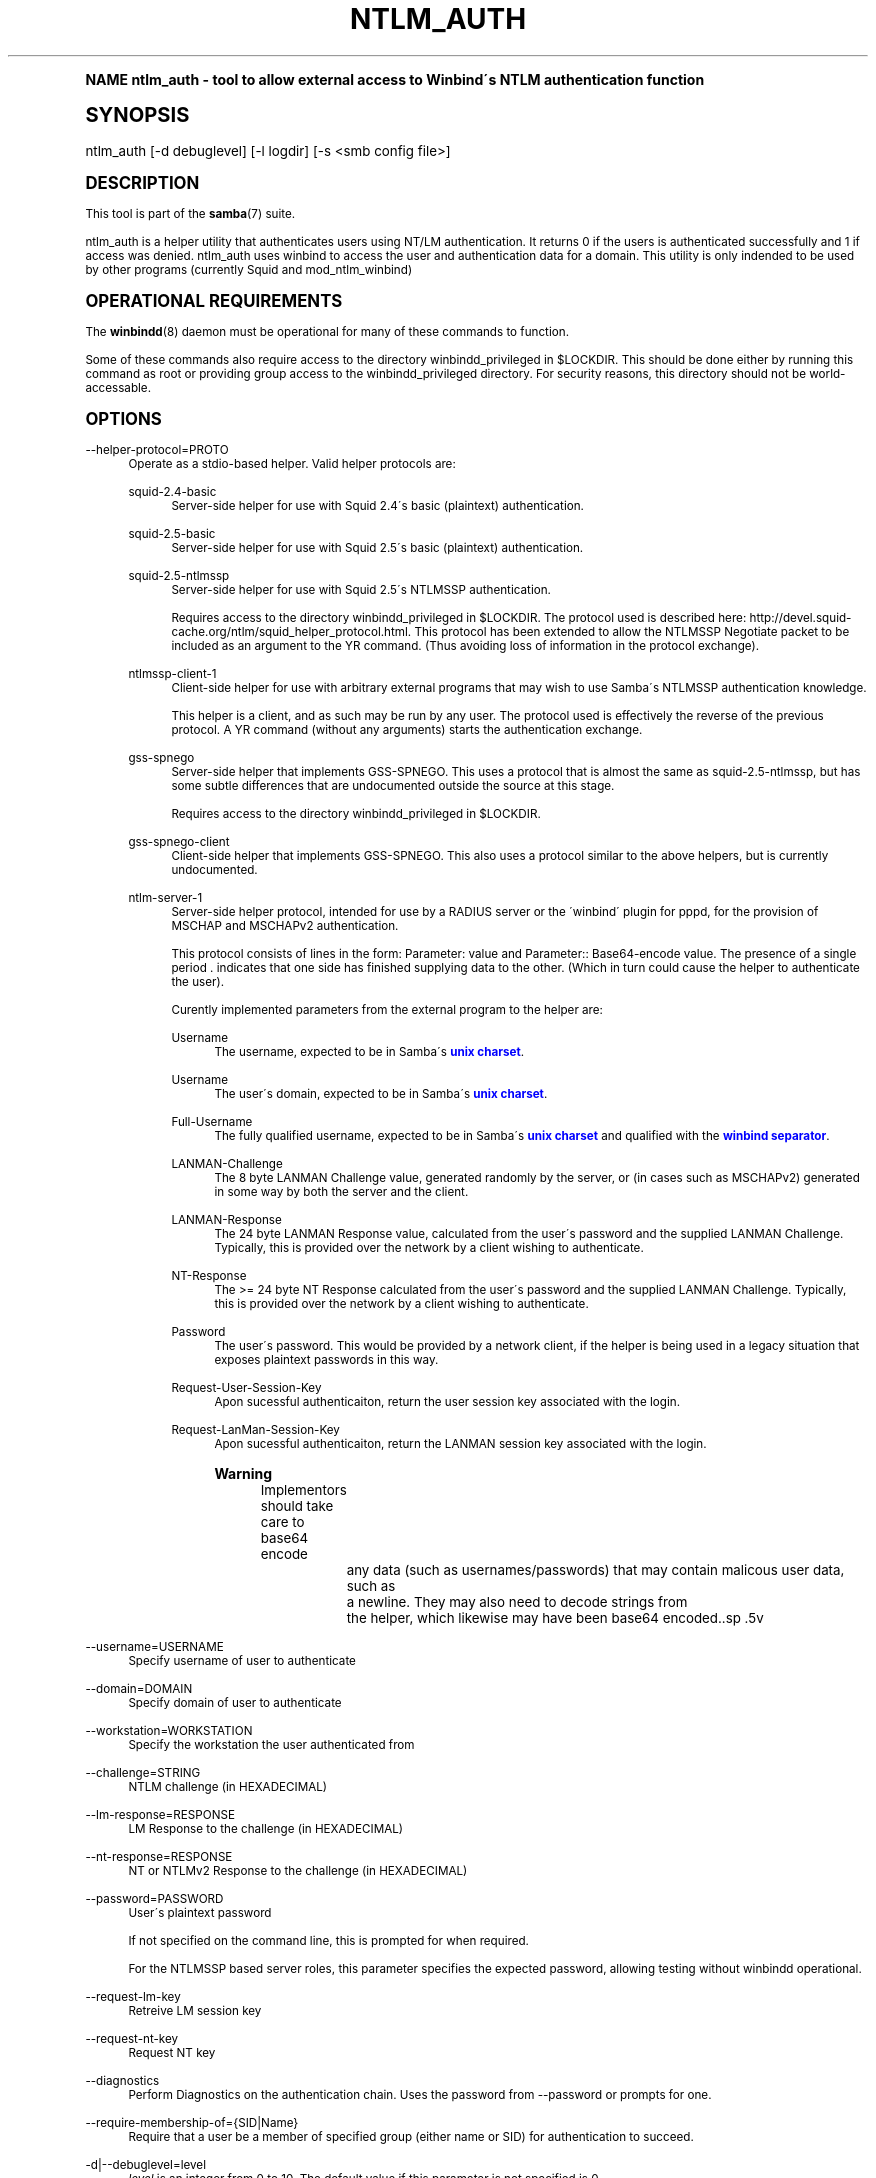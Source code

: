.\"     Title: ntlm_auth
.\"    Author: [see the "AUTHOR" section]
.\" Generator: DocBook XSL Stylesheets v1.74.0 <http://docbook.sf.net/>
.\"      Date: 03/12/2009
.\"    Manual: User Commands
.\"    Source: Samba 3.3
.\"  Language: English
.\"
.TH "NTLM_AUTH" "1" "03/12/2009" "Samba 3\&.3" "User Commands"
.\" -----------------------------------------------------------------
.\" * (re)Define some macros
.\" -----------------------------------------------------------------
.\" ~~~~~~~~~~~~~~~~~~~~~~~~~~~~~~~~~~~~~~~~~~~~~~~~~~~~~~~~~~~~~~~~~
.\" toupper - uppercase a string (locale-aware)
.\" ~~~~~~~~~~~~~~~~~~~~~~~~~~~~~~~~~~~~~~~~~~~~~~~~~~~~~~~~~~~~~~~~~
.de toupper
.tr aAbBcCdDeEfFgGhHiIjJkKlLmMnNoOpPqQrRsStTuUvVwWxXyYzZ
\\$*
.tr aabbccddeeffgghhiijjkkllmmnnooppqqrrssttuuvvwwxxyyzz
..
.\" ~~~~~~~~~~~~~~~~~~~~~~~~~~~~~~~~~~~~~~~~~~~~~~~~~~~~~~~~~~~~~~~~~
.\" SH-xref - format a cross-reference to an SH section
.\" ~~~~~~~~~~~~~~~~~~~~~~~~~~~~~~~~~~~~~~~~~~~~~~~~~~~~~~~~~~~~~~~~~
.de SH-xref
.ie n \{\
.\}
.toupper \\$*
.el \{\
\\$*
.\}
..
.\" ~~~~~~~~~~~~~~~~~~~~~~~~~~~~~~~~~~~~~~~~~~~~~~~~~~~~~~~~~~~~~~~~~
.\" SH - level-one heading that works better for non-TTY output
.\" ~~~~~~~~~~~~~~~~~~~~~~~~~~~~~~~~~~~~~~~~~~~~~~~~~~~~~~~~~~~~~~~~~
.de1 SH
.\" put an extra blank line of space above the head in non-TTY output
.if t \{\
.sp 1
.\}
.sp \\n[PD]u
.nr an-level 1
.set-an-margin
.nr an-prevailing-indent \\n[IN]
.fi
.in \\n[an-margin]u
.ti 0
.HTML-TAG ".NH \\n[an-level]"
.it 1 an-trap
.nr an-no-space-flag 1
.nr an-break-flag 1
\." make the size of the head bigger
.ps +3
.ft B
.ne (2v + 1u)
.ie n \{\
.\" if n (TTY output), use uppercase
.toupper \\$*
.\}
.el \{\
.nr an-break-flag 0
.\" if not n (not TTY), use normal case (not uppercase)
\\$1
.in \\n[an-margin]u
.ti 0
.\" if not n (not TTY), put a border/line under subheading
.sp -.6
\l'\n(.lu'
.\}
..
.\" ~~~~~~~~~~~~~~~~~~~~~~~~~~~~~~~~~~~~~~~~~~~~~~~~~~~~~~~~~~~~~~~~~
.\" SS - level-two heading that works better for non-TTY output
.\" ~~~~~~~~~~~~~~~~~~~~~~~~~~~~~~~~~~~~~~~~~~~~~~~~~~~~~~~~~~~~~~~~~
.de1 SS
.sp \\n[PD]u
.nr an-level 1
.set-an-margin
.nr an-prevailing-indent \\n[IN]
.fi
.in \\n[IN]u
.ti \\n[SN]u
.it 1 an-trap
.nr an-no-space-flag 1
.nr an-break-flag 1
.ps \\n[PS-SS]u
\." make the size of the head bigger
.ps +2
.ft B
.ne (2v + 1u)
.if \\n[.$] \&\\$*
..
.\" ~~~~~~~~~~~~~~~~~~~~~~~~~~~~~~~~~~~~~~~~~~~~~~~~~~~~~~~~~~~~~~~~~
.\" BB/BE - put background/screen (filled box) around block of text
.\" ~~~~~~~~~~~~~~~~~~~~~~~~~~~~~~~~~~~~~~~~~~~~~~~~~~~~~~~~~~~~~~~~~
.de BB
.if t \{\
.sp -.5
.br
.in +2n
.ll -2n
.gcolor red
.di BX
.\}
..
.de EB
.if t \{\
.if "\\$2"adjust-for-leading-newline" \{\
.sp -1
.\}
.br
.di
.in
.ll
.gcolor
.nr BW \\n(.lu-\\n(.i
.nr BH \\n(dn+.5v
.ne \\n(BHu+.5v
.ie "\\$2"adjust-for-leading-newline" \{\
\M[\\$1]\h'1n'\v'+.5v'\D'P \\n(BWu 0 0 \\n(BHu -\\n(BWu 0 0 -\\n(BHu'\M[]
.\}
.el \{\
\M[\\$1]\h'1n'\v'-.5v'\D'P \\n(BWu 0 0 \\n(BHu -\\n(BWu 0 0 -\\n(BHu'\M[]
.\}
.in 0
.sp -.5v
.nf
.BX
.in
.sp .5v
.fi
.\}
..
.\" ~~~~~~~~~~~~~~~~~~~~~~~~~~~~~~~~~~~~~~~~~~~~~~~~~~~~~~~~~~~~~~~~~
.\" BM/EM - put colored marker in margin next to block of text
.\" ~~~~~~~~~~~~~~~~~~~~~~~~~~~~~~~~~~~~~~~~~~~~~~~~~~~~~~~~~~~~~~~~~
.de BM
.if t \{\
.br
.ll -2n
.gcolor red
.di BX
.\}
..
.de EM
.if t \{\
.br
.di
.ll
.gcolor
.nr BH \\n(dn
.ne \\n(BHu
\M[\\$1]\D'P -.75n 0 0 \\n(BHu -(\\n[.i]u - \\n(INu - .75n) 0 0 -\\n(BHu'\M[]
.in 0
.nf
.BX
.in
.fi
.\}
..
.\" -----------------------------------------------------------------
.\" * set default formatting
.\" -----------------------------------------------------------------
.\" disable hyphenation
.nh
.\" disable justification (adjust text to left margin only)
.ad l
.\" -----------------------------------------------------------------
.\" * MAIN CONTENT STARTS HERE *
.\" -----------------------------------------------------------------
.SH "Name"
ntlm_auth \- tool to allow external access to Winbind\'s NTLM authentication function
.SH "Synopsis"
.fam C
.HP \w'\ 'u
\FCntlm_auth\F[] [\-d\ debuglevel] [\-l\ logdir] [\-s\ <smb\ config\ file>]
.fam
.SH "DESCRIPTION"
.PP
This tool is part of the
\fBsamba\fR(7)
suite\&.
.PP
\FCntlm_auth\F[]
is a helper utility that authenticates users using NT/LM authentication\&. It returns 0 if the users is authenticated successfully and 1 if access was denied\&. ntlm_auth uses winbind to access the user and authentication data for a domain\&. This utility is only indended to be used by other programs (currently
Squid
and
mod_ntlm_winbind)
.SH "OPERATIONAL REQUIREMENTS"
.PP
The
\fBwinbindd\fR(8)
daemon must be operational for many of these commands to function\&.
.PP
Some of these commands also require access to the directory
\FCwinbindd_privileged\F[]
in
\FC$LOCKDIR\F[]\&. This should be done either by running this command as root or providing group access to the
\FCwinbindd_privileged\F[]
directory\&. For security reasons, this directory should not be world\-accessable\&.
.SH "OPTIONS"
.PP
\-\-helper\-protocol=PROTO
.RS 4
Operate as a stdio\-based helper\&. Valid helper protocols are:
.PP
squid\-2\&.4\-basic
.RS 4
Server\-side helper for use with Squid 2\&.4\'s basic (plaintext) authentication\&.
.RE
.PP
squid\-2\&.5\-basic
.RS 4
Server\-side helper for use with Squid 2\&.5\'s basic (plaintext) authentication\&.
.RE
.PP
squid\-2\&.5\-ntlmssp
.RS 4
Server\-side helper for use with Squid 2\&.5\'s NTLMSSP authentication\&.
.sp
Requires access to the directory
\FCwinbindd_privileged\F[]
in
\FC$LOCKDIR\F[]\&. The protocol used is described here:
http://devel\&.squid\-cache\&.org/ntlm/squid_helper_protocol\&.html\&. This protocol has been extended to allow the NTLMSSP Negotiate packet to be included as an argument to the
\FCYR\F[]
command\&. (Thus avoiding loss of information in the protocol exchange)\&.
.RE
.PP
ntlmssp\-client\-1
.RS 4
Client\-side helper for use with arbitrary external programs that may wish to use Samba\'s NTLMSSP authentication knowledge\&.
.sp
This helper is a client, and as such may be run by any user\&. The protocol used is effectively the reverse of the previous protocol\&. A
\FCYR\F[]
command (without any arguments) starts the authentication exchange\&.
.RE
.PP
gss\-spnego
.RS 4
Server\-side helper that implements GSS\-SPNEGO\&. This uses a protocol that is almost the same as
\FCsquid\-2\&.5\-ntlmssp\F[], but has some subtle differences that are undocumented outside the source at this stage\&.
.sp
Requires access to the directory
\FCwinbindd_privileged\F[]
in
\FC$LOCKDIR\F[]\&.
.RE
.PP
gss\-spnego\-client
.RS 4
Client\-side helper that implements GSS\-SPNEGO\&. This also uses a protocol similar to the above helpers, but is currently undocumented\&.
.RE
.PP
ntlm\-server\-1
.RS 4
Server\-side helper protocol, intended for use by a RADIUS server or the \'winbind\' plugin for pppd, for the provision of MSCHAP and MSCHAPv2 authentication\&.
.sp
This protocol consists of lines in the form:
\FCParameter: value\F[]
and
\FCParameter:: Base64\-encode value\F[]\&. The presence of a single period
\FC\&.\F[]
indicates that one side has finished supplying data to the other\&. (Which in turn could cause the helper to authenticate the user)\&.
.sp
Curently implemented parameters from the external program to the helper are:
.PP
Username
.RS 4
The username, expected to be in Samba\'s
\m[blue]\fBunix charset\fR\m[]\&.
.PP \fBExample\ \&1.\ \&\fR Username: bob
.PP \fBExample\ \&2.\ \&\fR Username:: Ym9i
.RE
.PP
Username
.RS 4
The user\'s domain, expected to be in Samba\'s
\m[blue]\fBunix charset\fR\m[]\&.
.PP \fBExample\ \&3.\ \&\fR Domain: WORKGROUP
.PP \fBExample\ \&4.\ \&\fR Domain:: V09SS0dST1VQ
.RE
.PP
Full\-Username
.RS 4
The fully qualified username, expected to be in Samba\'s
\m[blue]\fBunix charset\fR\m[]
and qualified with the
\m[blue]\fBwinbind separator\fR\m[]\&.
.PP \fBExample\ \&5.\ \&\fR Full\-Username: WORKGROUP\ebob
.PP \fBExample\ \&6.\ \&\fR Full\-Username:: V09SS0dST1VQYm9i
.RE
.PP
LANMAN\-Challenge
.RS 4
The 8 byte
\FCLANMAN Challenge\F[]
value, generated randomly by the server, or (in cases such as MSCHAPv2) generated in some way by both the server and the client\&.
.PP \fBExample\ \&7.\ \&\fR LANMAN\-Challege: 0102030405060708
.RE
.PP
LANMAN\-Response
.RS 4
The 24 byte
\FCLANMAN Response\F[]
value, calculated from the user\'s password and the supplied
\FCLANMAN Challenge\F[]\&. Typically, this is provided over the network by a client wishing to authenticate\&.
.PP \fBExample\ \&8.\ \&\fR LANMAN\-Response: 0102030405060708090A0B0C0D0E0F101112131415161718
.RE
.PP
NT\-Response
.RS 4
The >= 24 byte
\FCNT Response\F[]
calculated from the user\'s password and the supplied
\FCLANMAN Challenge\F[]\&. Typically, this is provided over the network by a client wishing to authenticate\&.
.PP \fBExample\ \&9.\ \&\fR NT\-Response: 0102030405060708090A0B0C0D0E0F101112131415161718
.RE
.PP
Password
.RS 4
The user\'s password\&. This would be provided by a network client, if the helper is being used in a legacy situation that exposes plaintext passwords in this way\&.
.PP \fBExample\ \&10.\ \&\fR Password: samba2
.PP \fBExample\ \&11.\ \&\fR Password:: c2FtYmEy
.RE
.PP
Request\-User\-Session\-Key
.RS 4
Apon sucessful authenticaiton, return the user session key associated with the login\&.
.PP \fBExample\ \&12.\ \&\fR Request\-User\-Session\-Key: Yes
.RE
.PP
Request\-LanMan\-Session\-Key
.RS 4
Apon sucessful authenticaiton, return the LANMAN session key associated with the login\&.
.PP \fBExample\ \&13.\ \&\fR Request\-LanMan\-Session\-Key: Yes
.RE
.if n \{\
.sp
.\}
.RS 4
.BM yellow
.it 1 an-trap
.nr an-no-space-flag 1
.nr an-break-flag 1
.br
.ps +1
\fBWarning\fR
.ps -1
.br
Implementors should take care to base64 encode
		any data (such as usernames/passwords) that may contain malicous user data, such as
		a newline\&.  They may also need to decode strings from
		the helper, which likewise may have been base64 encoded\&..sp .5v
.EM yellow
.RE
.RE
.RE
.PP
\-\-username=USERNAME
.RS 4
Specify username of user to authenticate
.RE
.PP
\-\-domain=DOMAIN
.RS 4
Specify domain of user to authenticate
.RE
.PP
\-\-workstation=WORKSTATION
.RS 4
Specify the workstation the user authenticated from
.RE
.PP
\-\-challenge=STRING
.RS 4
NTLM challenge (in HEXADECIMAL)
.RE
.PP
\-\-lm\-response=RESPONSE
.RS 4
LM Response to the challenge (in HEXADECIMAL)
.RE
.PP
\-\-nt\-response=RESPONSE
.RS 4
NT or NTLMv2 Response to the challenge (in HEXADECIMAL)
.RE
.PP
\-\-password=PASSWORD
.RS 4
User\'s plaintext password
.sp
If not specified on the command line, this is prompted for when required\&.
.sp
For the NTLMSSP based server roles, this parameter specifies the expected password, allowing testing without winbindd operational\&.
.RE
.PP
\-\-request\-lm\-key
.RS 4
Retreive LM session key
.RE
.PP
\-\-request\-nt\-key
.RS 4
Request NT key
.RE
.PP
\-\-diagnostics
.RS 4
Perform Diagnostics on the authentication chain\&. Uses the password from
\FC\-\-password\F[]
or prompts for one\&.
.RE
.PP
\-\-require\-membership\-of={SID|Name}
.RS 4
Require that a user be a member of specified group (either name or SID) for authentication to succeed\&.
.RE
.PP
\-d|\-\-debuglevel=level
.RS 4
\fIlevel\fR
is an integer from 0 to 10\&. The default value if this parameter is not specified is 0\&.
.sp
The higher this value, the more detail will be logged to the log files about the activities of the server\&. At level 0, only critical errors and serious warnings will be logged\&. Level 1 is a reasonable level for day\-to\-day running \- it generates a small amount of information about operations carried out\&.
.sp
Levels above 1 will generate considerable amounts of log data, and should only be used when investigating a problem\&. Levels above 3 are designed for use only by developers and generate HUGE amounts of log data, most of which is extremely cryptic\&.
.sp
Note that specifying this parameter here will override the
\m[blue]\fBlog level\fR\m[]
parameter in the
\FCsmb\&.conf\F[]
file\&.
.RE
.PP
\-V
.RS 4
Prints the program version number\&.
.RE
.PP
\-s <configuration file>
.RS 4
The file specified contains the configuration details required by the server\&. The information in this file includes server\-specific information such as what printcap file to use, as well as descriptions of all the services that the server is to provide\&. See
\FCsmb\&.conf\F[]
for more information\&. The default configuration file name is determined at compile time\&.
.RE
.PP
\-l|\-\-log\-basename=logdirectory
.RS 4
Base directory name for log/debug files\&. The extension
\fB"\&.progname"\fR
will be appended (e\&.g\&. log\&.smbclient, log\&.smbd, etc\&.\&.\&.)\&. The log file is never removed by the client\&.
.RE
.PP
\-h|\-\-help
.RS 4
Print a summary of command line options\&.
.RE
.SH "EXAMPLE SETUP"
.PP
To setup ntlm_auth for use by squid 2\&.5, with both basic and NTLMSSP authentication, the following should be placed in the
\FCsquid\&.conf\F[]
file\&.
.sp
.if n \{\
.RS 4
.\}
.fam C
.ps -1
.nf
.if t \{\
.sp -1
.\}
.BB lightgray adjust-for-leading-newline
.sp -1

auth_param ntlm program ntlm_auth \-\-helper\-protocol=squid\-2\&.5\-ntlmssp
auth_param basic program ntlm_auth \-\-helper\-protocol=squid\-2\&.5\-basic
auth_param basic children 5
auth_param basic realm Squid proxy\-caching web server
auth_param basic credentialsttl 2 hours
.EB lightgray adjust-for-leading-newline
.if t \{\
.sp 1
.\}
.fi
.fam
.ps +1
.if n \{\
.RE
.\}
.if n \{\
.sp
.\}
.RS 4
.BM yellow
.it 1 an-trap
.nr an-no-space-flag 1
.nr an-break-flag 1
.br
.ps +1
\fBNote\fR
.ps -1
.br
.PP
This example assumes that ntlm_auth has been installed into your path, and that the group permissions on
\FCwinbindd_privileged\F[]
are as described above\&.
.sp .5v
.EM yellow
.RE
.PP
To setup ntlm_auth for use by squid 2\&.5 with group limitation in addition to the above example, the following should be added to the
\FCsquid\&.conf\F[]
file\&.
.sp
.if n \{\
.RS 4
.\}
.fam C
.ps -1
.nf
.if t \{\
.sp -1
.\}
.BB lightgray adjust-for-leading-newline
.sp -1

auth_param ntlm program ntlm_auth \-\-helper\-protocol=squid\-2\&.5\-ntlmssp \-\-require\-membership\-of=\'WORKGROUP\eDomain Users\'
auth_param basic program ntlm_auth \-\-helper\-protocol=squid\-2\&.5\-basic \-\-require\-membership\-of=\'WORKGROUP\eDomain Users\'
.EB lightgray adjust-for-leading-newline
.if t \{\
.sp 1
.\}
.fi
.fam
.ps +1
.if n \{\
.RE
.\}
.SH "TROUBLESHOOTING"
.PP
If you\'re experiencing problems with authenticating Internet Explorer running under MS Windows 9X or Millenium Edition against ntlm_auth\'s NTLMSSP authentication helper (\-\-helper\-protocol=squid\-2\&.5\-ntlmssp), then please read
the Microsoft Knowledge Base article #239869 and follow instructions described there\&.
.SH "VERSION"
.PP
This man page is correct for version 3 of the Samba suite\&.
.SH "AUTHOR"
.PP
The original Samba software and related utilities were created by Andrew Tridgell\&. Samba is now developed by the Samba Team as an Open Source project similar to the way the Linux kernel is developed\&.
.PP
The ntlm_auth manpage was written by Jelmer Vernooij and Andrew Bartlett\&.
